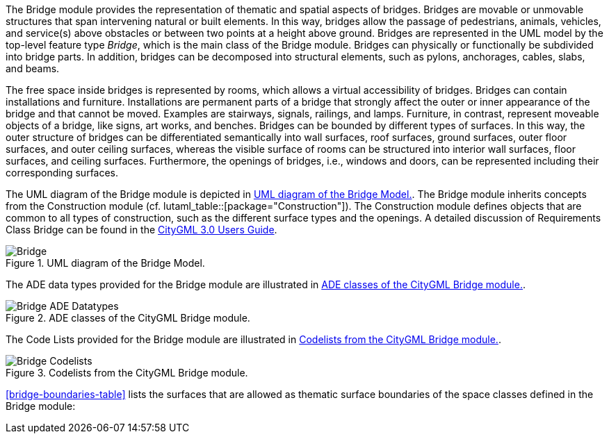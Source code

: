 The Bridge module provides the representation of thematic and spatial aspects of bridges. Bridges are movable or unmovable structures that span intervening natural or built elements. In this way, bridges allow the passage of pedestrians, animals, vehicles, and service(s) above obstacles or between two points at a height above ground.
Bridges are represented in the UML model by the top-level feature type _Bridge_, which is the main class of the Bridge module. Bridges can physically or functionally be subdivided into bridge parts. In addition, bridges can be decomposed into structural elements, such as pylons, anchorages, cables, slabs, and beams.

The free space inside bridges is represented by rooms, which allows a virtual accessibility of bridges.
Bridges can contain installations and furniture. Installations are permanent parts of a bridge that strongly affect the outer or inner appearance of the bridge and that cannot be moved. Examples are stairways, signals, railings, and lamps. Furniture, in contrast, represent moveable objects of a bridge, like signs, art works, and benches.
Bridges can be bounded by different types of surfaces. In this way, the outer structure of bridges can be differentiated semantically into wall surfaces, roof surfaces, ground surfaces, outer floor surfaces, and outer ceiling surfaces, whereas the visible surface of rooms can be structured into interior wall surfaces, floor surfaces, and ceiling surfaces. Furthermore, the openings of bridges, i.e., windows and doors, can be represented including their corresponding surfaces.

The UML diagram of the Bridge module is depicted in <<bridge-uml>>. The Bridge module inherits concepts from the Construction module (cf. lutaml_table::[package="Construction"]). The Construction module defines objects that are common to all types of construction, such as the different surface types and the openings. A detailed discussion of Requirements Class Bridge can be found in the link:http://docs.opengeospatial.org/DRAFTS/20-066.html#ug-model-bridge-section[CityGML 3.0 Users Guide].

[[bridge-uml]]
.UML diagram of the Bridge Model.

image::figures/Bridge.png[]

The ADE data types provided for the Bridge module are illustrated in <<bridge-uml-ade-types>>.

[[bridge-uml-ade-types]]
.ADE classes of the CityGML Bridge module.
image::figures/Bridge-ADE_Datatypes.png[]

The Code Lists provided for the Bridge module are illustrated in <<bridge-uml-codelists>>.

[[bridge-uml-codelists]]
.Codelists from the CityGML Bridge module.
image::figures/Bridge-Codelists.png[]

<<bridge-boundaries-table>> lists the surfaces that are allowed as thematic surface boundaries of the space classes defined in the Bridge module:
